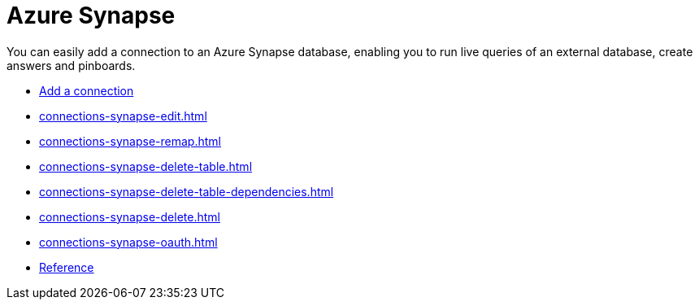 = Azure Synapse
:last_updated: 02/02/2021
:linkattrs:
:experimental:
:page-partial:
:page-aliases: /data-integrate/embrace/embrace-synapse.adoc
:description: You can easily add a connection to an Azure Synapse database, enabling you to run live queries of an external database, create answers and Pinboards.

You can easily add a connection to an Azure Synapse database, enabling you to run live queries of an external database, create answers and pinboards.


* xref:connections-synapse-add.adoc[Add a connection]
* xref:connections-synapse-edit.adoc[]
* xref:connections-synapse-remap.adoc[]
* xref:connections-synapse-delete-table.adoc[]
* xref:connections-synapse-delete-table-dependencies.adoc[]
* xref:connections-synapse-delete.adoc[]
* xref:connections-synapse-oauth.adoc[]
* xref:connections-synapse-reference.adoc[Reference]
